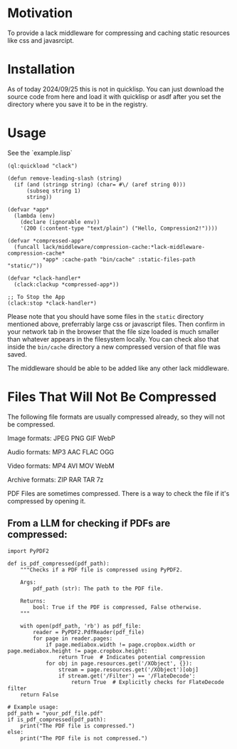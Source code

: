 * Motivation
To provide a lack middleware for compressing and caching static resources like css and javasrcipt.

* Installation

As of today 2024/09/25 this is not in quicklisp. You can just download the source code from here and load it with quicklisp or asdf after you set the directory where you save it to be in the registry.

* Usage
See the `example.lisp`

#+BEGIN_SRC common-lisp
(ql:quickload "clack")

(defun remove-leading-slash (string)
  (if (and (stringp string) (char= #\/ (aref string 0)))
      (subseq string 1)
      string))

(defvar *app*
  (lambda (env)
    (declare (ignorable env))
    '(200 (:content-type "text/plain") ("Hello, Compression2!"))))

(defvar *compressed-app*
  (funcall lack/middleware/compression-cache:*lack-middleware-compression-cache*
           *app* :cache-path "bin/cache" :static-files-path "static/"))

(defvar *clack-handler*
  (clack:clackup *compressed-app*))

;; To Stop the App
(clack:stop *clack-handler*)
#+END_SRC

Please note that you should have some files in the =static= directory mentioned above, preferrably large css or javascript files. Then confirm in your network tab in the browser that the file size loaded is much smaller than whatever appears in the filesystem locally. You can check also that inside the =bin/cache= directory a new compressed version of that file was saved.

The middleware should be able to be added like any other lack middleware.

* Files That Will Not Be Compressed
The following file formats are usually compressed already, so they will not be compressed.

Image formats:
    JPEG   
    PNG  
    GIF  
    WebP

Audio formats:
    MP3   
    AAC
    FLAC
    OGG

Video formats:
    MP4
    AVI
    MOV
    WebM

Archive formats:
    ZIP   
    RAR  
    TAR
    7z

PDF Files are sometimes compressed. There is a way to check the file if it's compressed by opening it.

** From a LLM for checking if PDFs are compressed:

#+BEGIN_SRC
import PyPDF2

def is_pdf_compressed(pdf_path):
    """Checks if a PDF file is compressed using PyPDF2.

    Args:
        pdf_path (str): The path to the PDF file.

    Returns:
        bool: True if the PDF is compressed, False otherwise.
    """

    with open(pdf_path, 'rb') as pdf_file:
        reader = PyPDF2.PdfReader(pdf_file)
        for page in reader.pages:
            if page.mediabox.width != page.cropbox.width or page.mediabox.height != page.cropbox.height:
                return True  # Indicates potential compression
            for obj in page.resources.get('/XObject', {}):
                stream = page.resources.get('/XObject')[obj]
                if stream.get('/Filter') == '/FlateDecode':
                    return True  # Explicitly checks for FlateDecode filter
    return False

# Example usage:
pdf_path = "your_pdf_file.pdf"
if is_pdf_compressed(pdf_path):
    print("The PDF file is compressed.")
else:
    print("The PDF file is not compressed.")
    #+END_SRC
    
